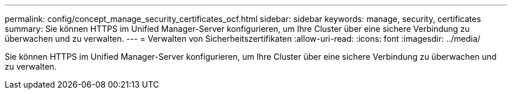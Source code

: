 ---
permalink: config/concept_manage_security_certificates_ocf.html 
sidebar: sidebar 
keywords: manage, security, certificates 
summary: Sie können HTTPS im Unified Manager-Server konfigurieren, um Ihre Cluster über eine sichere Verbindung zu überwachen und zu verwalten. 
---
= Verwalten von Sicherheitszertifikaten
:allow-uri-read: 
:icons: font
:imagesdir: ../media/


[role="lead"]
Sie können HTTPS im Unified Manager-Server konfigurieren, um Ihre Cluster über eine sichere Verbindung zu überwachen und zu verwalten.
